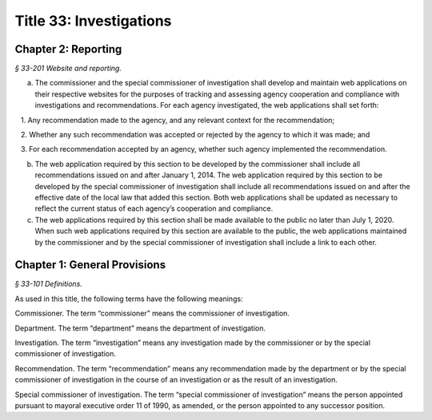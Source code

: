 Title 33: Investigations
===================================================

Chapter 2: Reporting
--------------------------------------------------



*§ 33-201 Website and reporting.* ::


a. The commissioner and the special commissioner of investigation shall develop and maintain web applications on their respective websites for the purposes of tracking and assessing agency cooperation and compliance with investigations and recommendations. For each agency investigated, the web applications shall set forth:

   1. Any recommendation made to the agency, and any relevant context for the recommendation;

   2. Whether any such recommendation was accepted or rejected by the agency to which it was made; and

   3. For each recommendation accepted by an agency, whether such agency implemented the recommendation.

b. The web application required by this section to be developed by the commissioner shall include all recommendations issued on and after January 1, 2014. The web application required by this section to be developed by the special commissioner of investigation shall include all recommendations issued on and after the effective date of the local law that added this section. Both web applications shall be updated as necessary to reflect the current status of each agency’s cooperation and compliance.

c. The web applications required by this section shall be made available to the public no later than July 1, 2020. When such web applications required by this section are available to the public, the web applications maintained by the commissioner and by the special commissioner of investigation shall include a link to each other.






Chapter 1: General Provisions
--------------------------------------------------



*§ 33-101 Definitions.* ::


As used in this title, the following terms have the following meanings:

Commissioner. The term “commissioner” means the commissioner of investigation.

Department. The term “department” means the department of investigation.

Investigation. The term “investigation” means any investigation made by the commissioner or by the special commissioner of investigation.

Recommendation. The term “recommendation” means any recommendation made by the department or by the special commissioner of investigation in the course of an investigation or as the result of an investigation.

Special commissioner of investigation. The term “special commissioner of investigation” means the person appointed pursuant to mayoral executive order 11 of 1990, as amended, or the person appointed to any successor position.






